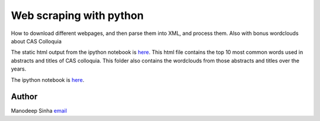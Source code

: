 **************************
Web scraping with python
**************************

How to download different webpages, and then parse them into XML, and process
them. Also with bonus wordclouds about CAS Colloquia

The static html output from the ipython notebook is `here 
<scrape_talks.html>`_. This html file contains the top 10 most common words used in
abstracts and titles of CAS colloquia. This folder also contains the wordclouds
from those abstracts and titles over the years.

The ipython notebook is `here <scrape_talks.ipynb>`_. 


Author
--------------------------------------------------------
Manodeep Sinha `email <mailto:manodeep@gmail.com>`_


